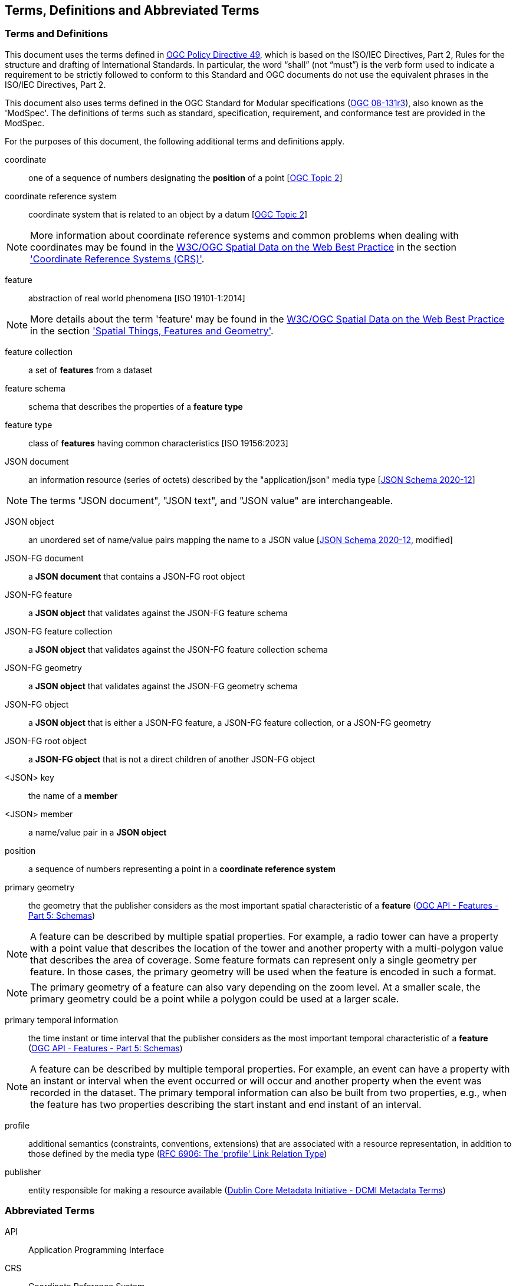 == Terms, Definitions and Abbreviated Terms

=== Terms and Definitions

This document uses the terms defined in https://portal.ogc.org/public_ogc/directives/directives.php[OGC Policy Directive 49], which is based on the ISO/IEC Directives, Part 2, Rules for the structure and drafting of International Standards. In particular, the word “shall” (not “must”) is the verb form used to indicate a requirement to be strictly followed to conform to this Standard and OGC documents do not use the equivalent phrases in the ISO/IEC Directives, Part 2.

This document also uses terms defined in the OGC Standard for Modular specifications (https://portal.opengeospatial.org/files/?artifact_id=34762[OGC 08-131r3]), also known as the 'ModSpec'. The definitions of terms such as standard, specification, requirement, and conformance test are provided in the ModSpec.

For the purposes of this document, the following additional terms and definitions apply.

coordinate::
one of a sequence of numbers designating the **position** of a point [<<ogc18_005r4,OGC Topic 2>>]

coordinate reference system::
coordinate system that is related to an object by a datum [<<ogc18_005r4,OGC Topic 2>>]

NOTE: More information about coordinate reference systems and common problems when dealing with coordinates may be found in the <<sdwbp,W3C/OGC Spatial Data on the Web Best Practice>> in the section link:https://www.w3.org/TR/2017/NOTE-sdw-bp-20170928/#CRS-background['Coordinate Reference Systems (CRS)'].

feature::
abstraction of real world phenomena [ISO 19101-1:2014]

NOTE: More details about the term 'feature' may be found in the <<sdwbp,W3C/OGC Spatial Data on the Web Best Practice>> in the section link:https://www.w3.org/TR/2017/NOTE-sdw-bp-20170928/#spatial-things-features-and-geometry['Spatial Things, Features and Geometry'].

feature collection::
a set of *features* from a dataset

feature schema::
schema that describes the properties of a *feature type*

feature type::
class of *features* having common characteristics [ISO 19156:2023]

JSON document::
an information resource (series of octets) described by the "application/json" media type [<<json-schema,JSON Schema 2020-12>>]

NOTE: The terms "JSON document", "JSON text", and "JSON value" are interchangeable.

JSON object::
an unordered set of name/value pairs mapping the name to a JSON value [<<json-schema,JSON Schema 2020-12>>, modified]

JSON-FG document::
a **JSON document** that contains a JSON-FG root object

JSON-FG feature::
a **JSON object** that validates against the JSON-FG feature schema

JSON-FG feature collection::
a **JSON object** that validates against the JSON-FG feature collection schema

JSON-FG geometry::
a **JSON object** that validates against the JSON-FG geometry schema

JSON-FG object::
a **JSON object** that is either a JSON-FG feature, a JSON-FG feature collection, or a JSON-FG geometry

JSON-FG root object::
a **JSON-FG object** that is not a direct children of another JSON-FG object

<JSON> key::
the name of a *member*

<JSON> member::
a name/value pair in a **JSON object**

position::
a sequence of numbers representing a point in a **coordinate reference system**

primary geometry::
the geometry that the publisher considers as the most important spatial characteristic of a *feature* (<<OAFeat-5,OGC API - Features - Part 5: Schemas>>)

NOTE: A feature can be described by multiple spatial properties. For example, a radio tower can have a property with a point value that describes the location of the tower and another property with a multi-polygon value that describes the area of coverage. Some feature formats can represent only a single geometry per feature. In those cases, the primary geometry will be used when the feature is encoded in such a format.

NOTE: The primary geometry of a feature can also vary depending on the zoom level. At a smaller scale, the primary geometry could be a point while a polygon could be used at a larger scale.

primary temporal information::
the time instant or time interval that the publisher considers as the most important temporal characteristic of a *feature* (<<OAFeat-5,OGC API - Features - Part 5: Schemas>>)

NOTE: A feature can be described by multiple temporal properties. For example, an event can have a property with an instant or interval when the event occurred or will occur and another property when the event was recorded in the dataset. The primary temporal information can also be built from two properties, e.g., when the feature has two properties describing the start instant and end instant of an interval.

profile::
additional semantics (constraints, conventions, extensions) that are associated with a resource representation, in addition to those defined by the media type (<<rfc6906,RFC 6906: The 'profile' Link Relation Type>>)

publisher::
entity responsible for making a resource available (https://www.dublincore.org/specifications/dublin-core/dcmi-terms/#http://purl.org/dc/terms/publisher[Dublin Core Metadata Initiative - DCMI Metadata Terms])

=== Abbreviated Terms

API:: Application Programming Interface

CRS:: Coordinate Reference System

JSON:: JavaScript Object Notation

JSON-FG:: OGC Features and Geometries JSON

JSON-LD:: JSON for Linking Data

OGC:: Open Geospatial Consortium

SWG:: Standards Working Group

WGS 84:: World Geodetic System 1984 